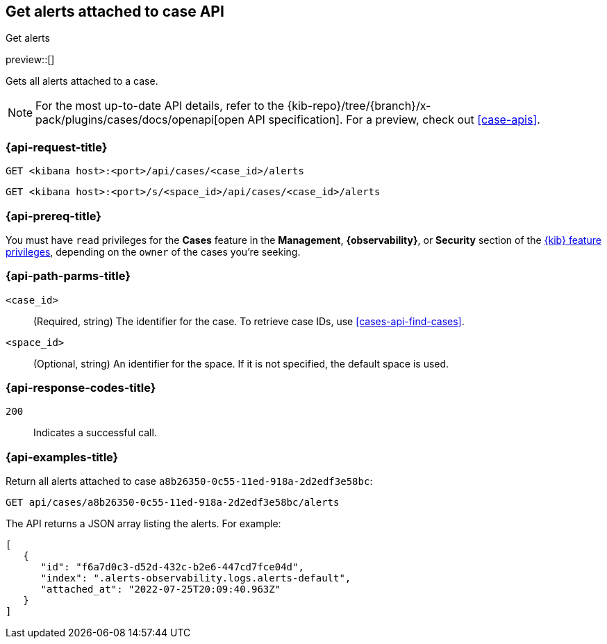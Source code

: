 [[cases-api-get-alerts]]
== Get alerts attached to case API
++++
<titleabbrev>Get alerts</titleabbrev>
++++

preview::[]

Gets all alerts attached to a case.

[NOTE]
====
For the most up-to-date API details, refer to the
{kib-repo}/tree/{branch}/x-pack/plugins/cases/docs/openapi[open API specification]. For a preview, check out <<case-apis>>.
====

=== {api-request-title}

`GET <kibana host>:<port>/api/cases/<case_id>/alerts`

`GET <kibana host>:<port>/s/<space_id>/api/cases/<case_id>/alerts`

=== {api-prereq-title}

You must have `read` privileges for the *Cases* feature in the *Management*,
*{observability}*, or *Security* section of the
<<kibana-feature-privileges,{kib} feature privileges>>, depending on the
`owner` of the cases you're seeking.

=== {api-path-parms-title}

`<case_id>`::
(Required, string) The identifier for the case. To retrieve case IDs, use
<<cases-api-find-cases>>.

`<space_id>`::
(Optional, string) An identifier for the space. If it is not specified, the
default space is used.

=== {api-response-codes-title}

`200`::
   Indicates a successful call.

=== {api-examples-title}

Return all alerts attached to case `a8b26350-0c55-11ed-918a-2d2edf3e58bc`:

[source,sh]
--------------------------------------------------
GET api/cases/a8b26350-0c55-11ed-918a-2d2edf3e58bc/alerts
--------------------------------------------------
// KIBANA

The API returns a JSON array listing the alerts. For example:

[source,json]
--------------------------------------------------
[
   {
      "id": "f6a7d0c3-d52d-432c-b2e6-447cd7fce04d",
      "index": ".alerts-observability.logs.alerts-default",
      "attached_at": "2022-07-25T20:09:40.963Z"
   }
]
--------------------------------------------------
